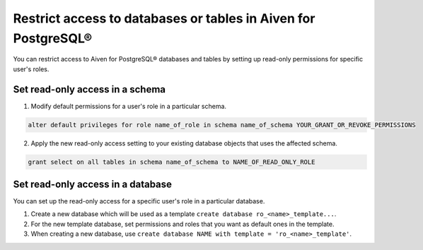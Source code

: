 Restrict access to databases or tables in Aiven for PostgreSQL®
===============================================================

You can restrict access to Aiven for PostgreSQL® databases and tables by setting up read-only permissions for specific user's roles.

Set read-only access in a schema
--------------------------------

1. Modify default permissions for a user's role in a particular schema.

.. code-block:: bash

   alter default privileges for role name_of_role in schema name_of_schema YOUR_GRANT_OR_REVOKE_PERMISSIONS

2.  Apply the new read-only access setting to your existing database objects that uses the affected schema.

.. code-block:: bash

   grant select on all tables in schema name_of_schema to NAME_OF_READ_ONLY_ROLE

Set read-only access in a database
----------------------------------

You can set up the read-only access for a specific user's role in a particular database.

1. Create a new database which will be used as a template ``create database ro_<name>_template...``.
2. For the new template database, set permissions and roles that you want as default ones in the template.
3. When creating a new database, use ``create database NAME with template = 'ro_<name>_template'``.
